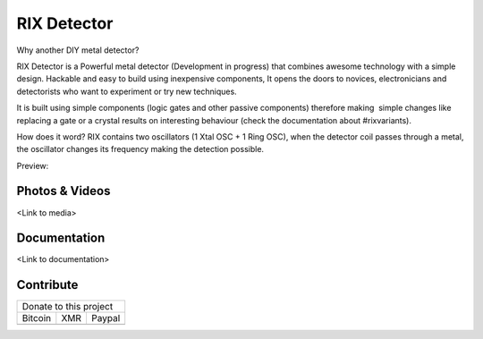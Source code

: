 ############
RIX Detector
############

Why another DIY metal detector?

RIX Detector is a Powerful metal detector (Development in progress) that combines awesome technology with a simple design.
Hackable and easy to build using inexpensive components, It opens the doors to novices, 
electronicians and detectorists who want to experiment or try new techniques.

It is built using simple components (logic gates and other passive components) therefore making  simple changes like replacing a gate or a crystal results on interesting behaviour (check the documentation about #rixvariants).

How does it word?
RIX contains two oscillators (1 Xtal OSC + 1 Ring OSC), when the detector coil passes through a metal, the oscillator changes its frequency making the detection possible.

Preview:

.. image:: https://raw.githubusercontent.com/dionyself/rix-detector/master/images/rix_kicad_view.png
   :height: 100px
   :width: 200 px
   :scale: 50 %
   :alt: KiCad 3Dmodel
   :align: right

.. |bitcoin| image:: https://raw.githubusercontent.com/dionyself/golang-cms/master/static/img/btttcc.png
   :height: 230px
   :width: 230 px
   :alt: Donate with Bitcoin

.. |xmr| image:: https://raw.githubusercontent.com/dionyself/golang-cms/master/static/img/xmmr.jpeg
   :height: 250px
   :width: 250 px
   :alt: Donate with Monero
   
.. |paypal| image:: https://www.paypalobjects.com/en_US/i/btn/btn_donateCC_LG.gif
   :height: 100px
   :width: 200 px
   :alt: Donate with Paypal
   :target: https://www.paypal.com/cgi-bin/webscr?cmd=_s-xclick&hosted_button_id=L4H5TUWZTZERS
   
***************
Photos & Videos
***************
<Link to media>

*************
Documentation
*************
<Link to documentation>

***********
Contribute
***********

+------------------------------+
| Donate to this project       |
+-----------+-------+----------+
| Bitcoin   |  XMR  | Paypal   |
+-----------+-------+----------+
| |bitcoin| + |xmr| + |paypal| +
+-----------+-------+----------+
